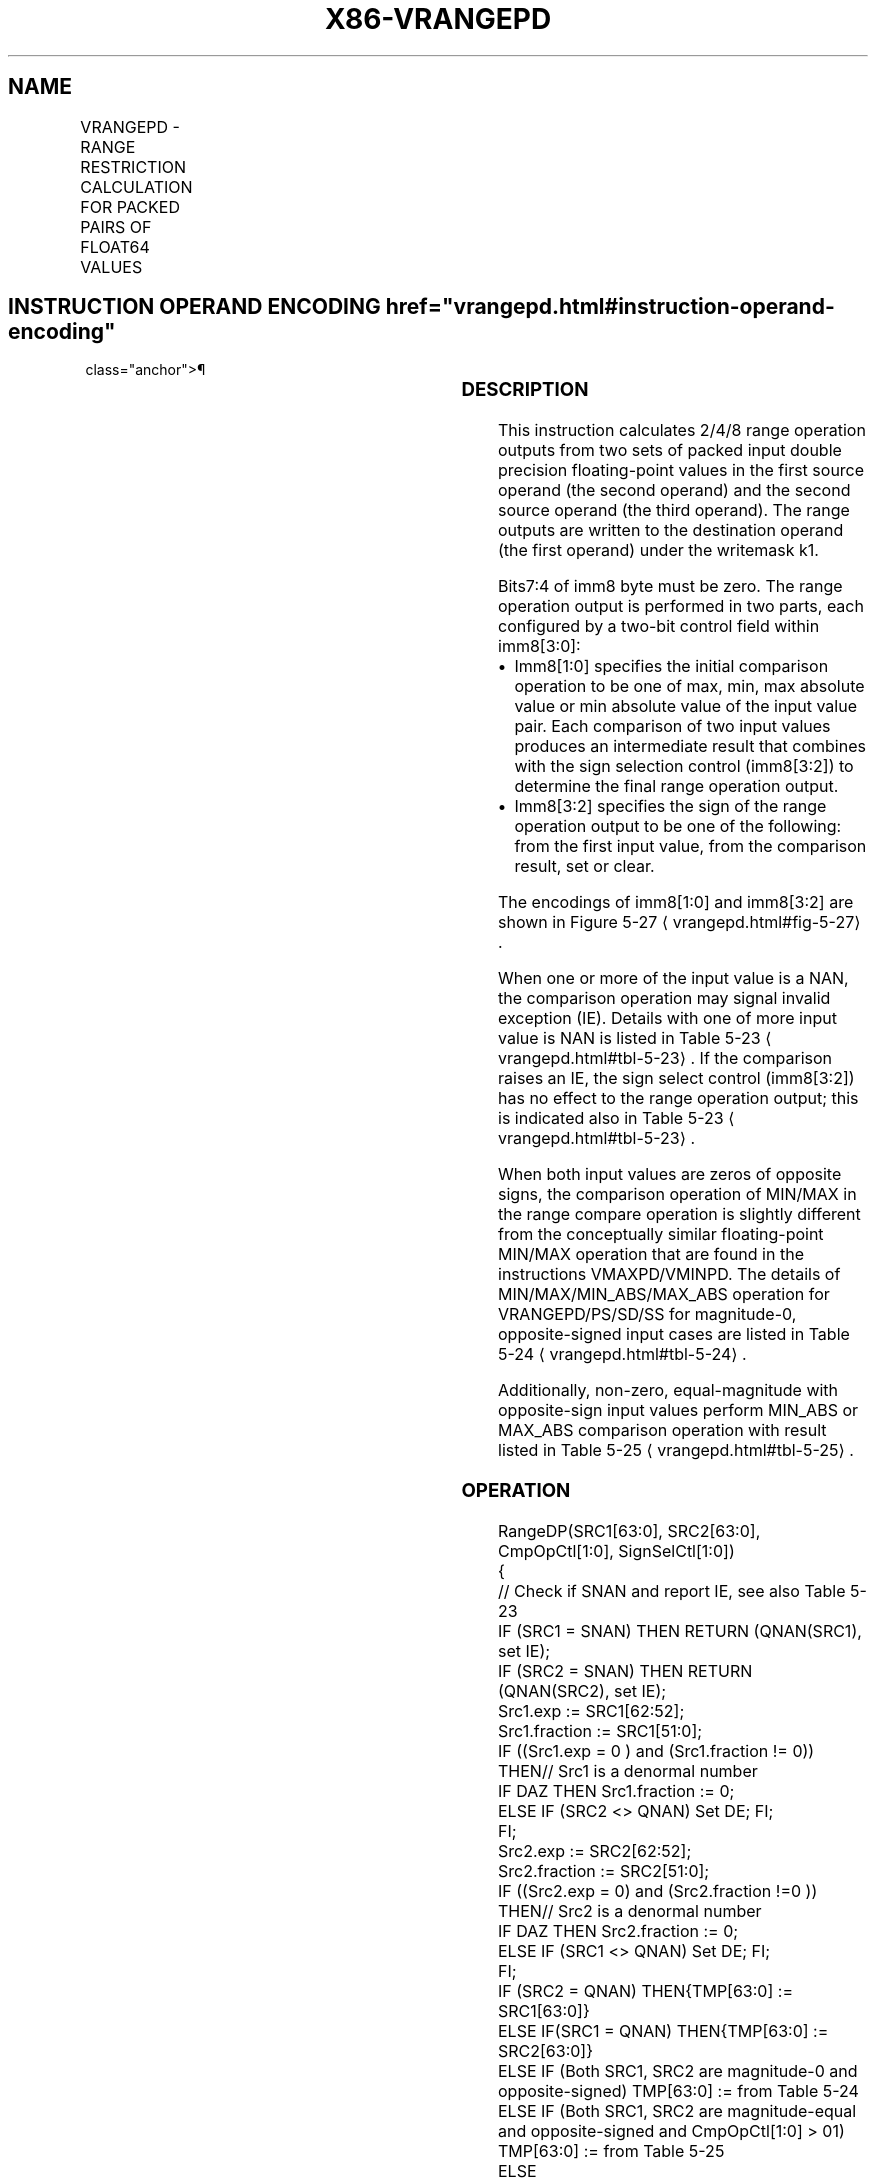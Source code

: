 '\" t
.nh
.TH "X86-VRANGEPD" "7" "December 2023" "Intel" "Intel x86-64 ISA Manual"
.SH NAME
VRANGEPD - RANGE RESTRICTION CALCULATION FOR PACKED PAIRS OF FLOAT64 VALUES
.TS
allbox;
l l l l l 
l l l l l .
\fBOpcode/Instruction\fP	\fBOp/En\fP	\fB64/32 bit Mode Support\fP	\fBCPUID Feature Flag\fP	\fBDescription\fP
T{
EVEX.128.66.0F3A.W1 50 /r ib VRANGEPD xmm1 {k1}{z}, xmm2, xmm3/m128/m64bcst, imm8
T}	A	V/V	AVX512VL AVX512DQ	T{
Calculate two RANGE operation output value from 2 pairs of double precision floating-point values in xmm2 and xmm3/m128/m32bcst, store the results to xmm1 under the writemask k1. Imm8 specifies the comparison and sign of the range operation.
T}
T{
EVEX.256.66.0F3A.W1 50 /r ib VRANGEPD ymm1 {k1}{z}, ymm2, ymm3/m256/m64bcst, imm8
T}	A	V/V	AVX512VL AVX512DQ	T{
Calculate four RANGE operation output value from 4pairs of double precision floating-point values in ymm2 and ymm3/m256/m32bcst, store the results to ymm1 under the writemask k1. Imm8 specifies the comparison and sign of the range operation.
T}
T{
EVEX.512.66.0F3A.W1 50 /r ib VRANGEPD zmm1 {k1}{z}, zmm2, zmm3/m512/m64bcst{sae}, imm8
T}	A	V/V	AVX512DQ	T{
Calculate eight RANGE operation output value from 8 pairs of double precision floating-point values in zmm2 and zmm3/m512/m32bcst, store the results to zmm1 under the writemask k1. Imm8 specifies the comparison and sign of the range operation.
T}
.TE

.SH INSTRUCTION OPERAND ENCODING  href="vrangepd.html#instruction-operand-encoding"
class="anchor">¶

.TS
allbox;
l l l l l l 
l l l l l l .
\fBOp/En\fP	\fBTuple Type\fP	\fBOperand 1\fP	\fBOperand 2\fP	\fBOperand 3\fP	\fBOperand 4\fP
A	Full	ModRM:reg (w)	EVEX.vvvv (r)	ModRM:r/m (r)	imm8
.TE

.SS DESCRIPTION
This instruction calculates 2/4/8 range operation outputs from two sets
of packed input double precision floating-point values in the first
source operand (the second operand) and the second source operand (the
third operand). The range outputs are written to the destination operand
(the first operand) under the writemask k1.

.PP
Bits7:4 of imm8 byte must be zero. The range operation output is
performed in two parts, each configured by a two-bit control field
within imm8[3:0]:
.IP \(bu 2
Imm8[1:0] specifies the initial comparison operation to be one of
max, min, max absolute value or min absolute value of the input
value pair. Each comparison of two input values produces an
intermediate result that combines with the sign selection control
(imm8[3:2]) to determine the final range operation output.
.IP \(bu 2
Imm8[3:2] specifies the sign of the range operation output to be
one of the following: from the first input value, from the
comparison result, set or clear.

.PP
The encodings of imm8[1:0] and imm8[3:2] are shown in Figure
5-27
\[la]vrangepd.html#fig\-5\-27\[ra]\&.

.PP
When one or more of the input value is a NAN, the comparison operation
may signal invalid exception (IE). Details with one of more input value
is NAN is listed in Table 5-23
\[la]vrangepd.html#tbl\-5\-23\[ra]\&. If the
comparison raises an IE, the sign select control (imm8[3:2]) has no
effect to the range operation output; this is indicated also in Table
5-23
\[la]vrangepd.html#tbl\-5\-23\[ra]\&.

.PP
When both input values are zeros of opposite signs, the comparison
operation of MIN/MAX in the range compare operation is slightly
different from the conceptually similar floating-point MIN/MAX operation
that are found in the instructions VMAXPD/VMINPD. The details of
MIN/MAX/MIN_ABS/MAX_ABS operation for VRANGEPD/PS/SD/SS for
magnitude-0, opposite-signed input cases are listed in Table
5-24
\[la]vrangepd.html#tbl\-5\-24\[ra]\&.

.PP
Additionally, non-zero, equal-magnitude with opposite-sign input values
perform MIN_ABS or MAX_ABS comparison operation with result listed in
Table 5-25
\[la]vrangepd.html#tbl\-5\-25\[ra]\&.

.SS OPERATION
.EX
RangeDP(SRC1[63:0], SRC2[63:0], CmpOpCtl[1:0], SignSelCtl[1:0])
{
    // Check if SNAN and report IE, see also Table 5-23
    IF (SRC1 = SNAN) THEN RETURN (QNAN(SRC1), set IE);
    IF (SRC2 = SNAN) THEN RETURN (QNAN(SRC2), set IE);
    Src1.exp := SRC1[62:52];
    Src1.fraction := SRC1[51:0];
    IF ((Src1.exp = 0 ) and (Src1.fraction != 0)) THEN// Src1 is a denormal number
        IF DAZ THEN Src1.fraction := 0;
        ELSE IF (SRC2 <> QNAN) Set DE; FI;
    FI;
    Src2.exp := SRC2[62:52];
    Src2.fraction := SRC2[51:0];
    IF ((Src2.exp = 0) and (Src2.fraction !=0 )) THEN// Src2 is a denormal number
        IF DAZ THEN Src2.fraction := 0;
        ELSE IF (SRC1 <> QNAN) Set DE; FI;
    FI;
    IF (SRC2 = QNAN) THEN{TMP[63:0] := SRC1[63:0]}
    ELSE IF(SRC1 = QNAN) THEN{TMP[63:0] := SRC2[63:0]}
    ELSE IF (Both SRC1, SRC2 are magnitude-0 and opposite-signed) TMP[63:0] := from Table 5-24
    ELSE IF (Both SRC1, SRC2 are magnitude-equal and opposite-signed and CmpOpCtl[1:0] > 01) TMP[63:0] := from Table 5-25
    ELSE
        Case(CmpOpCtl[1:0])
        00: TMP[63:0] := (SRC1[63:0] ≤ SRC2[63:0]) ? SRC1[63:0] : SRC2[63:0];
        01: TMP[63:0] := (SRC1[63:0] ≤ SRC2[63:0]) ? SRC2[63:0] : SRC1[63:0];
        10: TMP[63:0] := (ABS(SRC1[63:0]) ≤ ABS(SRC2[63:0])) ? SRC1[63:0] : SRC2[63:0];
        11: TMP[63:0] := (ABS(SRC1[63:0]) ≤ ABS(SRC2[63:0])) ? SRC2[63:0] : SRC1[63:0];
        ESAC;
    FI;
    Case(SignSelCtl[1:0])
    00: dest := (SRC1[63] << 63) OR (TMP[62:0]);// Preserve Src1 sign bit
    01: dest := TMP[63:0];// Preserve sign of compare result
    10: dest := (0 << 63) OR (TMP[62:0]);// Zero out sign bit
    11: dest := (1 << 63) OR (TMP[62:0]);// Set the sign bit
    ESAC;
    RETURN dest[63:0];
}
CmpOpCtl[1:0]= imm8[1:0];
SignSelCtl[1:0]=imm8[3:2];
.EE

.SS VRANGEPD (EVEX ENCODED VERSIONS)  href="vrangepd.html#vrangepd--evex-encoded-versions-"
class="anchor">¶

.EX
(KL, VL) = (2, 128), (4, 256), (8, 512)
FOR j := 0 TO KL-1
    i := j * 64
    IF k1[j] OR *no writemask* THEN
                IF (EVEX.b == 1) AND (SRC2 *is memory*)
                    THEN DEST[i+63:i] := RangeDP (SRC1[i+63:i], SRC2[63:0], CmpOpCtl[1:0], SignSelCtl[1:0]);
                    ELSE DEST[i+63:i] := RangeDP (SRC1[i+63:i], SRC2[i+63:i], CmpOpCtl[1:0], SignSelCtl[1:0]);
                FI;
    ELSE
        IF *merging-masking* ; merging-masking
                THEN *DEST[i+63:i] remains unchanged*
                ELSE ; zeroing-masking
                    DEST[i+63:i] = 0
        FI;
    FI;
ENDFOR;
DEST[MAXVL-1:VL] := 0
The following example describes a common usage of this instruction for checking that the input operand is
bounded between ±1023.
VRANGEPD zmm_dst, zmm_src, zmm_1023, 02h;
Where:
            zmm_dst is the destination operand.
            zmm_src is the input operand to compare against ±1023 (this is SRC1).
            zmm_1023 is the reference operand, contains the value of 1023 (and this is SRC2).
            IMM=02(imm8[1:0]='10) selects the Min Absolute value operation with selection of SRC1.sign.
In case |zmm_src| < 1023 (i.e., SRC1 is smaller than 1023 in magnitude), then its value will be written into
zmm_dst. Otherwise, the value stored in zmm_dst will get the value of 1023 (received on zmm_1023, which is
SRC2).
However, the sign control (imm8[3:2]='00) instructs to select the sign of SRC1 received from zmm_src. So, even
in the case of |zmm_src| ≥ 1023, the selected sign of SRC1 is kept.
Thus, if zmm_src < -1023, the result of VRANGEPD will be the minimal value of -1023 while if zmm_src > +1023,
the result of VRANGE will be the maximal value of +1023.
.EE

.SS INTEL C/C++ COMPILER INTRINSIC EQUIVALENT  href="vrangepd.html#intel-c-c++-compiler-intrinsic-equivalent"
class="anchor">¶

.EX
VRANGEPD __m512d _mm512_range_pd ( __m512d a, __m512d b, int imm);

VRANGEPD __m512d _mm512_range_round_pd ( __m512d a, __m512d b, int imm, int sae);

VRANGEPD __m512d _mm512_mask_range_pd (__m512 ds, __mmask8 k, __m512d a, __m512d b, int imm);

VRANGEPD __m512d _mm512_mask_range_round_pd (__m512d s, __mmask8 k, __m512d a, __m512d b, int imm, int sae);

VRANGEPD __m512d _mm512_maskz_range_pd ( __mmask8 k, __m512d a, __m512d b, int imm);

VRANGEPD __m512d _mm512_maskz_range_round_pd ( __mmask8 k, __m512d a, __m512d b, int imm, int sae);

VRANGEPD __m256d _mm256_range_pd ( __m256d a, __m256d b, int imm);

VRANGEPD __m256d _mm256_mask_range_pd (__m256d s, __mmask8 k, __m256d a, __m256d b, int imm);

VRANGEPD __m256d _mm256_maskz_range_pd ( __mmask8 k, __m256d a, __m256d b, int imm);

VRANGEPD __m128d _mm_range_pd ( __m128 a, __m128d b, int imm);

VRANGEPD __m128d _mm_mask_range_pd (__m128 s, __mmask8 k, __m128d a, __m128d b, int imm);

VRANGEPD __m128d _mm_maskz_range_pd ( __mmask8 k, __m128d a, __m128d b, int imm);
.EE

.SS SIMD FLOATING-POINT EXCEPTIONS  href="vrangepd.html#simd-floating-point-exceptions"
class="anchor">¶

.PP
Invalid, Denormal.

.SS OTHER EXCEPTIONS
See Table 2-46, “Type E2 Class
Exception Conditions.”

.SH COLOPHON
This UNOFFICIAL, mechanically-separated, non-verified reference is
provided for convenience, but it may be
incomplete or
broken in various obvious or non-obvious ways.
Refer to Intel® 64 and IA-32 Architectures Software Developer’s
Manual
\[la]https://software.intel.com/en\-us/download/intel\-64\-and\-ia\-32\-architectures\-sdm\-combined\-volumes\-1\-2a\-2b\-2c\-2d\-3a\-3b\-3c\-3d\-and\-4\[ra]
for anything serious.

.br
This page is generated by scripts; therefore may contain visual or semantical bugs. Please report them (or better, fix them) on https://github.com/MrQubo/x86-manpages.
